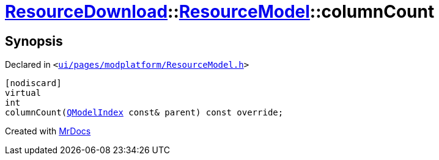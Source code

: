 [#ResourceDownload-ResourceModel-columnCount]
= xref:ResourceDownload.adoc[ResourceDownload]::xref:ResourceDownload/ResourceModel.adoc[ResourceModel]::columnCount
:relfileprefix: ../../
:mrdocs:


== Synopsis

Declared in `&lt;https://github.com/PrismLauncher/PrismLauncher/blob/develop/launcher/ui/pages/modplatform/ResourceModel.h#L50[ui&sol;pages&sol;modplatform&sol;ResourceModel&period;h]&gt;`

[source,cpp,subs="verbatim,replacements,macros,-callouts"]
----
[nodiscard]
virtual
int
columnCount(xref:QModelIndex.adoc[QModelIndex] const& parent) const override;
----



[.small]#Created with https://www.mrdocs.com[MrDocs]#
